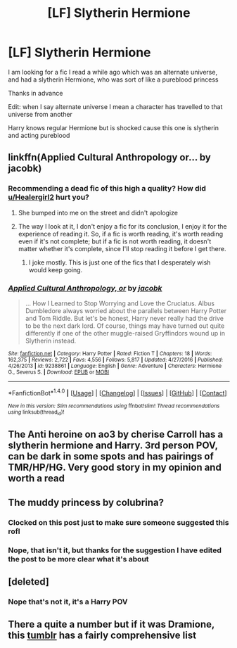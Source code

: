 #+TITLE: [LF] Slytherin Hermione

* [LF] Slytherin Hermione
:PROPERTIES:
:Author: Healergirl2
:Score: 12
:DateUnix: 1492345848.0
:DateShort: 2017-Apr-16
:FlairText: Request
:END:
I am looking for a fic I read a while ago which was an alternate universe, and had a slytherin Hermione, who was sort of like a pureblood princess

Thanks in advance

Edit: when I say alternate universe I mean a character has travelled to that universe from another

Harry knows regular Hermione but is shocked cause this one is slytherin and acting pureblood


** linkffn(Applied Cultural Anthropology or... by jacobk)
:PROPERTIES:
:Score: 6
:DateUnix: 1492379888.0
:DateShort: 2017-Apr-17
:END:

*** Recommending a dead fic of this high a quality? How did [[/u/Healergirl2][u/Healergirl2]] hurt you?
:PROPERTIES:
:Author: stops_to_think
:Score: 5
:DateUnix: 1492392845.0
:DateShort: 2017-Apr-17
:END:

**** She bumped into me on the street and didn't apologize
:PROPERTIES:
:Score: 7
:DateUnix: 1492393111.0
:DateShort: 2017-Apr-17
:END:


**** The way I look at it, I don't enjoy a fic for its conclusion, I enjoy it for the experience of reading it. So, if a fic is worth reading, it's worth reading even if it's not complete; but if a fic is not worth reading, it doesn't matter whether it's complete, since I'll stop reading it before I get there.
:PROPERTIES:
:Author: turbinicarpus
:Score: 2
:DateUnix: 1492450717.0
:DateShort: 2017-Apr-17
:END:

***** I joke mostly. This is just one of the fics that I desperately wish would keep going.
:PROPERTIES:
:Author: stops_to_think
:Score: 2
:DateUnix: 1492472504.0
:DateShort: 2017-Apr-18
:END:


*** [[http://www.fanfiction.net/s/9238861/1/][*/Applied Cultural Anthropology, or/*]] by [[https://www.fanfiction.net/u/2675402/jacobk][/jacobk/]]

#+begin_quote
  ... How I Learned to Stop Worrying and Love the Cruciatus. Albus Dumbledore always worried about the parallels between Harry Potter and Tom Riddle. But let's be honest, Harry never really had the drive to be the next dark lord. Of course, things may have turned out quite differently if one of the other muggle-raised Gryffindors wound up in Slytherin instead.
#+end_quote

^{/Site/: [[http://www.fanfiction.net/][fanfiction.net]] *|* /Category/: Harry Potter *|* /Rated/: Fiction T *|* /Chapters/: 18 *|* /Words/: 162,375 *|* /Reviews/: 2,722 *|* /Favs/: 4,556 *|* /Follows/: 5,817 *|* /Updated/: 4/27/2016 *|* /Published/: 4/26/2013 *|* /id/: 9238861 *|* /Language/: English *|* /Genre/: Adventure *|* /Characters/: Hermione G., Severus S. *|* /Download/: [[http://www.ff2ebook.com/old/ffn-bot/index.php?id=9238861&source=ff&filetype=epub][EPUB]] or [[http://www.ff2ebook.com/old/ffn-bot/index.php?id=9238861&source=ff&filetype=mobi][MOBI]]}

--------------

*FanfictionBot*^{1.4.0} *|* [[[https://github.com/tusing/reddit-ffn-bot/wiki/Usage][Usage]]] | [[[https://github.com/tusing/reddit-ffn-bot/wiki/Changelog][Changelog]]] | [[[https://github.com/tusing/reddit-ffn-bot/issues/][Issues]]] | [[[https://github.com/tusing/reddit-ffn-bot/][GitHub]]] | [[[https://www.reddit.com/message/compose?to=tusing][Contact]]]

^{/New in this version: Slim recommendations using/ ffnbot!slim! /Thread recommendations using/ linksub(thread_id)!}
:PROPERTIES:
:Author: FanfictionBot
:Score: 2
:DateUnix: 1492379904.0
:DateShort: 2017-Apr-17
:END:


** The Anti heroine on ao3 by cherise Carroll has a slytherin hermione and Harry. 3rd person POV, can be dark in some spots and has pairings of TMR/HP/HG. Very good story in my opinion and worth a read
:PROPERTIES:
:Author: Morgz12
:Score: 2
:DateUnix: 1492366923.0
:DateShort: 2017-Apr-16
:END:


** The muddy princess by colubrina?
:PROPERTIES:
:Score: 2
:DateUnix: 1492362507.0
:DateShort: 2017-Apr-16
:END:

*** Clocked on this post just to make sure someone suggested this rofl
:PROPERTIES:
:Author: airyckah
:Score: 1
:DateUnix: 1492363484.0
:DateShort: 2017-Apr-16
:END:


*** Nope, that isn't it, but thanks for the suggestion I have edited the post to be more clear what it's about
:PROPERTIES:
:Author: Healergirl2
:Score: 1
:DateUnix: 1492393612.0
:DateShort: 2017-Apr-17
:END:


** [deleted]
:PROPERTIES:
:Score: 1
:DateUnix: 1492354806.0
:DateShort: 2017-Apr-16
:END:

*** Nope that's not it, it's a Harry POV
:PROPERTIES:
:Author: Healergirl2
:Score: 1
:DateUnix: 1492354916.0
:DateShort: 2017-Apr-16
:END:


** There a quite a number but if it was Dramione, this [[https://dramioneasks.tumblr.com/tagged/Hermione%3A-Pureblood][tumblr]] has a fairly comprehensive list
:PROPERTIES:
:Author: raseyasriem
:Score: 1
:DateUnix: 1492393203.0
:DateShort: 2017-Apr-17
:END:

